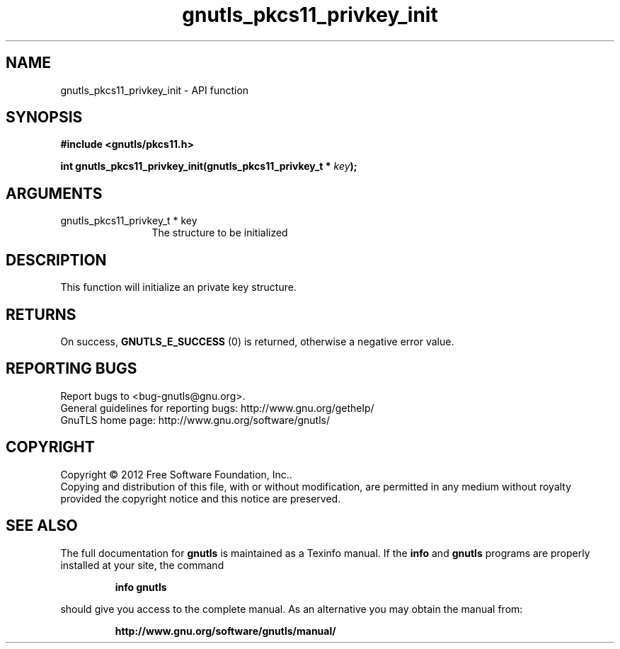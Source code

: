.\" DO NOT MODIFY THIS FILE!  It was generated by gdoc.
.TH "gnutls_pkcs11_privkey_init" 3 "3.1.12" "gnutls" "gnutls"
.SH NAME
gnutls_pkcs11_privkey_init \- API function
.SH SYNOPSIS
.B #include <gnutls/pkcs11.h>
.sp
.BI "int gnutls_pkcs11_privkey_init(gnutls_pkcs11_privkey_t * " key ");"
.SH ARGUMENTS
.IP "gnutls_pkcs11_privkey_t * key" 12
The structure to be initialized
.SH "DESCRIPTION"
This function will initialize an private key structure.
.SH "RETURNS"
On success, \fBGNUTLS_E_SUCCESS\fP (0) is returned, otherwise a
negative error value.
.SH "REPORTING BUGS"
Report bugs to <bug-gnutls@gnu.org>.
.br
General guidelines for reporting bugs: http://www.gnu.org/gethelp/
.br
GnuTLS home page: http://www.gnu.org/software/gnutls/

.SH COPYRIGHT
Copyright \(co 2012 Free Software Foundation, Inc..
.br
Copying and distribution of this file, with or without modification,
are permitted in any medium without royalty provided the copyright
notice and this notice are preserved.
.SH "SEE ALSO"
The full documentation for
.B gnutls
is maintained as a Texinfo manual.  If the
.B info
and
.B gnutls
programs are properly installed at your site, the command
.IP
.B info gnutls
.PP
should give you access to the complete manual.
As an alternative you may obtain the manual from:
.IP
.B http://www.gnu.org/software/gnutls/manual/
.PP
